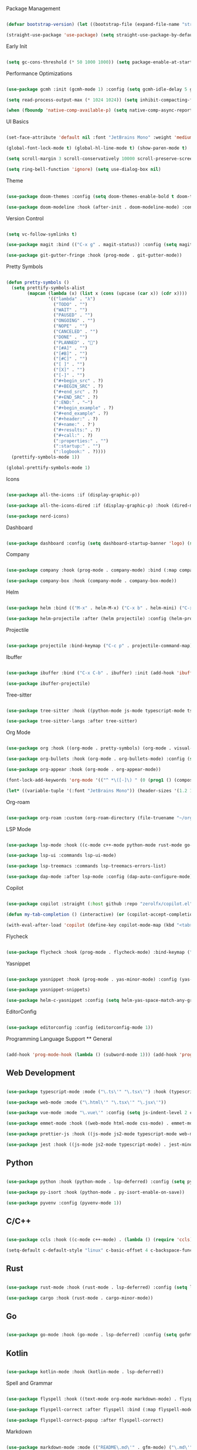 #+AUTHOR: Adrien DE SEDE, with the help of everyone else on the vast internet #+STARTUP: hidestars overview #+EMAIL: adrien.de.sede@gmail.com

Package Management
#+BEGIN_SRC emacs-lisp

(defvar bootstrap-version) (let ((bootstrap-file (expand-file-name "straight/repos/straight.el/bootstrap.el" user-emacs-directory)) (bootstrap-version 6)) (unless (file-exists-p bootstrap-file) (with-current-buffer (url-retrieve-synchronously "https://raw.githubusercontent.com/radian-software/straight.el/develop/install.el" 'silent 'inhibit-cookies) (goto-char (point-max)) (eval-print-last-sexp))) (load bootstrap-file nil 'nomessage))

(straight-use-package 'use-package) (setq straight-use-package-by-default t)

#+END_SRC

Early Init
#+BEGIN_SRC emacs-lisp

(setq gc-cons-threshold (* 50 1000 1000)) (setq package-enable-at-startup nil) (setq inhibit-startup-screen t) (setq inhibit-startup-message t) (setq inhibit-startup-echo-area-message t) (setq initial-scratch-message nil) (setq initial-major-mode 'org-mode) (menu-bar-mode -1) (tool-bar-mode -1) (scroll-bar-mode -1) (setq frame-inhibit-implied-resize t)

#+END_SRC

Performance Optimizations
#+BEGIN_SRC emacs-lisp

(use-package gcmh :init (gcmh-mode 1) :config (setq gcmh-idle-delay 5 gcmh-high-cons-threshold (* 16 1024 1024)))

(setq read-process-output-max (* 1024 1024)) (setq inhibit-compacting-font-caches t)

(when (fboundp 'native-comp-available-p) (setq native-comp-async-report-warnings-errors nil) (setq native-comp-deferred-compilation t) (add-to-list 'native-comp-eln-load-path (expand-file-name "eln-cache/" user-emacs-directory)))

#+END_SRC

UI Basics
#+BEGIN_SRC emacs-lisp

(set-face-attribute 'default nil :font "JetBrains Mono" :weight 'medium :height 120) (set-face-attribute 'variable-pitch nil :font "Cantarell" :weight 'regular) (set-face-attribute 'fixed-pitch nil :font "JetBrains Mono" :weight 'medium) (add-to-list 'default-frame-alist '(font . "JetBrains Mono-12"))

(global-font-lock-mode t) (global-hl-line-mode t) (show-paren-mode t)

(setq scroll-margin 3 scroll-conservatively 10000 scroll-preserve-screen-position t scroll-step 1 mouse-wheel-scroll-amount '(1 ((shift) . 1)) mouse-wheel-progressive-speed nil)

(setq ring-bell-function 'ignore) (setq use-dialog-box nil)

#+END_SRC

Theme
#+BEGIN_SRC emacs-lisp

(use-package doom-themes :config (setq doom-themes-enable-bold t doom-themes-enable-italic t) (load-theme 'doom-one t) (doom-themes-org-config))

(use-package doom-modeline :hook (after-init . doom-modeline-mode) :config (setq doom-modeline-height 25 doom-modeline-bar-width 3 doom-modeline-icon t doom-modeline-major-mode-icon t doom-modeline-major-mode-color-icon t doom-modeline-buffer-state-icon t doom-modeline-buffer-modification-icon t doom-modeline-persp-name t doom-modeline-display-default-persp-name nil doom-modeline-minor-modes nil doom-modeline-lsp t))

#+END_SRC

Version Control
#+BEGIN_SRC emacs-lisp

(setq vc-follow-symlinks t)

(use-package magit :bind (("C-x g" . magit-status)) :config (setq magit-process-finish-apply-ansi-colors t) (global-auto-revert-mode t) (setq auto-revert-check-vc-info t) :init (use-package with-editor) (defadvice magit-status (around magit-fullscreen activate) (window-configuration-to-register :magit-fullscreen) ad-do-it (delete-other-windows)) (defadvice magit-quit-window (after magit-restore-screen activate) (jump-to-register :magit-fullscreen)) :config (remove-hook 'magit-status-sections-hook 'magit-insert-tags-header) (remove-hook 'magit-status-sections-hook 'magit-insert-unpushed-to-pushremote) (remove-hook 'magit-status-sections-hook 'magit-insert-unpulled-from-pushremote) (remove-hook 'magit-status-sections-hook 'magit-insert-unpulled-from-upstream) (remove-hook 'magit-status-sections-hook 'magit-insert-unpushed-to-upstream-or-recent))

(use-package git-gutter-fringe :hook (prog-mode . git-gutter-mode))

#+END_SRC

Pretty Symbols
#+BEGIN_SRC emacs-lisp

(defun pretty-symbols ()
  (setq prettify-symbols-alist
        (mapcan (lambda (x) (list x (cons (upcase (car x)) (cdr x))))
                '(("lambda" . "λ")
                  ("TODO" . "")
                  ("WAIT" . "")
                  ("PAUSED" . "")
                  ("ONGOING" . "")
                  ("NOPE" . "")
                  ("CANCELED" . "")
                  ("DONE" . "")
                  ("PLANNED" . "📅")
                  ("[#A]" . "")
                  ("[#B]" . "")
                  ("[#C]" . "")
                  ("[ ]" . "")
                  ("[X]" . "")
                  ("[-]" . "")
                  ("#+begin_src" . ?)
                  ("#+BEGIN_SRC" . ?)
                  ("#+end_src" . ?)
                  ("#+END_SRC" . ?)
                  (":END:" . "―")
                  ("#+begin_example" . ?)
                  ("#+end_example" . ?)
                  ("#+header:" . ?)
                  ("#+name:" . ?﮸)
                  ("#+results:" . ?)
                  ("#+call:" . ?)
                  (":properties:" . "")
                  (":startup:" . "")
                  (":logbook:" . ?))))
  (prettify-symbols-mode 1))

(global-prettify-symbols-mode 1)

#+END_SRC

Icons
#+BEGIN_SRC emacs-lisp

(use-package all-the-icons :if (display-graphic-p))

(use-package all-the-icons-dired :if (display-graphic-p) :hook (dired-mode . all-the-icons-dired-mode))

(use-package nerd-icons)

#+END_SRC

Dashboard
#+BEGIN_SRC emacs-lisp

(use-package dashboard :config (setq dashboard-startup-banner 'logo) (setq initial-buffer-choice (lambda () (get-buffer "dashboard"))) (setq dashboard-items '((bookmarks . 4) (recents . 3) (projects . 4))) (setq dashboard-set-heading-icons t) (setq dashboard-set-navigator t) (dashboard-setup-startup-hook))

#+END_SRC

Company
#+BEGIN_SRC emacs-lisp

(use-package company :hook (prog-mode . company-mode) :bind (:map company-active-map ("C-n" . company-select-next) ("C-p" . company-select-previous) ("<tab>" . company-complete-common-or-cycle)) :config (setq company-idle-delay 0.1 company-minimum-prefix-length 1 company-selection-wrap-around t company-tooltip-align-annotations t company-require-match nil))

(use-package company-box :hook (company-mode . company-box-mode))

#+END_SRC

Helm
#+BEGIN_SRC emacs-lisp

(use-package helm :bind (("M-x" . helm-M-x) ("C-x b" . helm-mini) ("C-x r b" . helm-bookmarks) ("C-x C-f" . helm-find-files) ("C-x C-b" . helm-buffers-list)) :config (setq helm-mode-fuzzy-match t helm-completion-in-region-fuzzy-match t helm-split-window-inside-p t helm-move-to-line-cycle-in-source t helm-autoresize-max-height 30 helm-autoresize-min-height 20) (helm-autoresize-mode 1) (helm-mode 1))

(use-package helm-projectile :after (helm projectile) :config (helm-projectile-on))

#+END_SRC

Projectile
#+BEGIN_SRC emacs-lisp

(use-package projectile :bind-keymap ("C-c p" . projectile-command-map) :config (setq projectile-indexing-method 'alien projectile-enable-caching t projectile-completion-system 'helm) (add-to-list 'projectile-project-root-files-top-down-recurring "compile_commands.json") (add-to-list 'projectile-project-root-files-top-down-recurring ".ccls") (setq projectile-globally-ignored-file-suffixes (list ".o")) (projectile-mode +1))

#+END_SRC

Ibuffer
#+BEGIN_SRC emacs-lisp

(use-package ibuffer :bind ("C-x C-b" . ibuffer) :init (add-hook 'ibuffer-hook (lambda () (ibuffer-projectile-set-filter-groups) (unless (eq ibuffer-sorting-mode 'alphabetic) (ibuffer-do-sort-by-alphabetic)))))

(use-package ibuffer-projectile)

#+END_SRC

Tree-sitter
#+BEGIN_SRC emacs-lisp

(use-package tree-sitter :hook ((python-mode js-mode typescript-mode tsx-mode rust-mode c-mode c++-mode go-mode) . tree-sitter-mode) :config (global-tree-sitter-mode) (add-hook 'tree-sitter-after-on-hook #'tree-sitter-hl-mode))

(use-package tree-sitter-langs :after tree-sitter)

#+END_SRC

Org Mode
#+BEGIN_SRC emacs-lisp

(use-package org :hook ((org-mode . pretty-symbols) (org-mode . visual-line-mode) (org-mode . org-indent-mode)) :config (setq org-src-tab-acts-natively t org-src-preserve-indentation nil org-edit-src-content-indentation 0 fill-column 100 org-log-into-drawer 'LOGBOOK org-ellipsis " ▾" org-hide-emphasis-markers t org-hide-leading-stars t org-agenda-start-with-log-mode t org-agenda-files '("~/org/agenda.org")))

(use-package org-bullets :hook (org-mode . org-bullets-mode) :config (setq org-bullets-bullet-list '("◉" "○" "●" "○" "●" "○" "●")))

(use-package org-appear :hook (org-mode . org-appear-mode))

(font-lock-add-keywords 'org-mode '(("^ *\([-]\) " (0 (prog1 () (compose-region (match-beginning 1) (match-end 1) "•"))))))

(let* ((variable-tuple '(:font "JetBrains Mono")) (header-sizes '(1.2 1.12 1.08 1.03 1.0 1.0 1.0 1.0))) (dolist (i (number-sequence 1 8)) (set-face-attribute (intern (format "org-level-%d" i)) nil :font "JetBrains Mono Bold" :height (nth (1- i) header-sizes))))

#+END_SRC

Org-roam
#+BEGIN_SRC emacs-lisp

(use-package org-roam :custom (org-roam-directory (file-truename "~/org/roam")) :bind (("C-c n l" . org-roam-buffer-toggle) ("C-c n f" . org-roam-node-find) ("C-c n g" . org-roam-graph) ("C-c n i" . org-roam-node-insert) ("C-c n c" . org-roam-capture) ("C-c n j" . org-roam-dailies-capture-today)) :config (org-roam-db-autosync-mode))

#+END_SRC

LSP Mode
#+BEGIN_SRC emacs-lisp

(use-package lsp-mode :hook ((c-mode c++-mode python-mode rust-mode go-mode typescript-mode js-mode web-mode css-mode) . lsp-deferred) :commands (lsp lsp-deferred) :init (setq lsp-keymap-prefix "C-c l") :config (setq lsp-ui-doc-show-with-cursor nil lsp-headerline-breadcrumb-enable nil lsp-ui-sideline-update-mode 'line lsp-signature-render-documentation nil lsp-completion-show-detail t lsp-completion-show-kind t lsp-ui-flycheck-list-position 'bottom lsp-ui-sideline-enable t lsp-ui-sideline-show-symbol nil lsp-ui-sideline-show-hover nil lsp-ui-sideline-show-flycheck t lsp-ui-sideline-show-code-actions nil lsp-modeline-code-actions-enable t lsp-enable-on-type-formatting t lsp-ui-sideline-show-diagnostics t lsp-modeline-diagnostics-enable t lsp-enable-indentation t lsp-diagnostic-clean-after-change t lsp-enable-file-watchers t lsp-file-watch-threshold 4000 lsp-ui-doc-enable t lsp-eslint-auto-fix-on-save t) (define-key lsp-mode-map (kbd "C-c l") lsp-command-map) (advice-add 'json-parse-string :around (lambda (orig string &rest rest) (apply orig (s-replace "\u0000" "" string) rest))) (advice-add 'json-parse-buffer :around (lambda (oldfn &rest args) (save-excursion (while (search-forward "\u0000" nil t) (replace-match "" nil t))) (apply oldfn args))))

(use-package lsp-ui :commands lsp-ui-mode)

(use-package lsp-treemacs :commands lsp-treemacs-errors-list)

(use-package dap-mode :after lsp-mode :config (dap-auto-configure-mode))

#+END_SRC

Copilot
#+BEGIN_SRC emacs-lisp

(use-package copilot :straight (:host github :repo "zerolfx/copilot.el" :files ("dist" "*.el")) :hook (prog-mode . copilot-mode))

(defun my-tab-completion () (interactive) (or (copilot-accept-completion) (company-indent-or-complete-common nil)))

(with-eval-after-load 'copilot (define-key copilot-mode-map (kbd "<tab>") #'my-tab-completion) (define-key copilot-mode-map (kbd "TAB") #'my-tab-completion))

#+END_SRC

Flycheck
#+BEGIN_SRC emacs-lisp

(use-package flycheck :hook (prog-mode . flycheck-mode) :bind-keymap ("C-c f" . flycheck-command-map) :config (add-to-list 'display-buffer-alist `(,(rx bos "Flycheck errors" eos) (display-buffer-reuse-window display-buffer-in-side-window) (side . bottom) (reusable-frames . visible) (window-height . 0.33))))

#+END_SRC

Yasnippet
#+BEGIN_SRC emacs-lisp

(use-package yasnippet :hook (prog-mode . yas-minor-mode) :config (yas-global-mode 1))

(use-package yasnippet-snippets)

(use-package helm-c-yasnippet :config (setq helm-yas-space-match-any-greedy t) :bind ("C-c y" . helm-yas-complete))

#+END_SRC

EditorConfig
#+BEGIN_SRC emacs-lisp

(use-package editorconfig :config (editorconfig-mode 1))

#+END_SRC

Programming Language Support ** General
#+BEGIN_SRC emacs-lisp

(add-hook 'prog-mode-hook (lambda () (subword-mode 1))) (add-hook 'prog-mode-hook 'show-paren-mode) (add-hook 'prog-mode-hook 'display-line-numbers-mode)

#+END_SRC

** Web Development

#+BEGIN_SRC emacs-lisp

(use-package typescript-mode :mode ("\.ts\'" "\.tsx\'") :hook (typescript-mode . lsp-deferred))

(use-package web-mode :mode ("\.html\'" "\.tsx\'" "\.jsx\'"))

(use-package vue-mode :mode "\.vue\'" :config (setq js-indent-level 2 css-indent-offset 2) :hook (vue-mode . lsp-deferred))

(use-package emmet-mode :hook ((web-mode html-mode css-mode) . emmet-mode))

(use-package prettier-js :hook ((js-mode js2-mode typescript-mode web-mode css-mode json-mode) . prettier-js-mode))

(use-package jest :hook ((js-mode js2-mode typescript-mode) . jest-minor-mode))

#+END_SRC

** Python

#+BEGIN_SRC emacs-lisp

(use-package python :hook (python-mode . lsp-deferred) :config (setq python-indent-guess-indent-offset-verbose nil))

(use-package py-isort :hook (python-mode . py-isort-enable-on-save))

(use-package pyvenv :config (pyvenv-mode 1))

#+END_SRC

** C/C++

#+BEGIN_SRC emacs-lisp

(use-package ccls :hook ((c-mode c++-mode) . (lambda () (require 'ccls) (lsp-deferred))) :config (setq ccls-executable "/usr/bin/ccls"))

(setq-default c-default-style "linux" c-basic-offset 4 c-backspace-function 'backward-delete-char)

#+END_SRC

** Rust

#+BEGIN_SRC emacs-lisp

(use-package rust-mode :hook (rust-mode . lsp-deferred) :config (setq lsp-rust-server 'rust-analyzer) (setq rust-format-on-save t))

(use-package cargo :hook (rust-mode . cargo-minor-mode))

#+END_SRC

** Go

#+BEGIN_SRC emacs-lisp

(use-package go-mode :hook (go-mode . lsp-deferred) :config (setq gofmt-command "goimports") (add-hook 'before-save-hook 'gofmt-before-save))

#+END_SRC

** Kotlin

#+BEGIN_SRC emacs-lisp

(use-package kotlin-mode :hook (kotlin-mode . lsp-deferred))

#+END_SRC

Spell and Grammar
#+BEGIN_SRC emacs-lisp

(use-package flyspell :hook ((text-mode org-mode markdown-mode) . flyspell-mode) :hook (prog-mode . flyspell-prog-mode))

(use-package flyspell-correct :after flyspell :bind (:map flyspell-mode-map ("C-;" . flyspell-correct-wrapper)))

(use-package flyspell-correct-popup :after flyspell-correct)

#+END_SRC

Markdown
#+BEGIN_SRC emacs-lisp

(use-package markdown-mode :mode (("README\.md\'" . gfm-mode) ("\.md\'" . markdown-mode) ("\.markdown\'" . markdown-mode)) :hook (markdown-mode . flyspell-mode) :config (setq markdown-command "multimarkdown"))

#+END_SRC

Emojify
#+BEGIN_SRC emacs-lisp

(use-package emojify :hook (after-init . global-emojify-mode))

#+END_SRC

Shell
#+BEGIN_SRC emacs-lisp

(use-package vterm :commands vterm :config (setq vterm-shell "fish") (setq vterm-max-scrollback 10000))

(use-package fish-mode)

#+END_SRC

Miscellaneous Utilities
#+BEGIN_SRC emacs-lisp

(use-package anzu :config (global-anzu-mode 1))

(use-package leetcode :config (setq leetcode-prefer-language "python3" leetcode-prefer-sql "mysql" leetcode-save-solutions t leetcode-directory "~/projects/leetcode"))

(use-package rfc-mode :config (setq rfc-mode-directory (expand-file-name "~/RFC/")))

(use-package lua-mode)

(use-package toml-mode)

(use-package slime :config (setq inferior-lisp-program "/usr/bin/sbcl --noinformation") (slime-setup))

(use-package which-key :config (which-key-mode))

(use-package helpful :bind ([remap describe-function] . helpful-callable) ([remap describe-variable] . helpful-variable) ([remap describe-key] . helpful-key))

#+END_SRC

File Backups
#+BEGIN_SRC emacs-lisp

(setq create-lockfiles nil) (setq backup-directory-alist ((".*" . ,(expand-file-name "backup/" user-emacs-directory)))) (setq auto-save-file-name-transforms       ((".*" ,(expand-file-name "auto-save/" user-emacs-directory) t)))

#+END_SRC

Custom Settings
#+BEGIN_SRC emacs-lisp

;; Custom variables will be stored in the standard custom-file location
;; This keeps this config file clean
(setq custom-file (expand-file-name "custom.el" user-emacs-directory))
(when (file-exists-p custom-file)
  (load custom-file))

#+END_SRC


